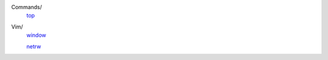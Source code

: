 ..
    Commands
        ./notes/commands/top.rst
    Vim
        ./notes/vim/netrw.rst
        ./notes/vim/window.rst


Commands/
    `top </notes/commands/top.html>`_

Vim/
    `window </notes/vim/window.html>`_

    `netrw </notes/vim/netrw.html>`_ 

